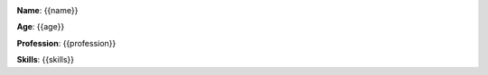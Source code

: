 .. image:: {{photo}}
    :width: 200
    :align: right

**Name**: {{name}}

**Age**: {{age}}

**Profession**: {{profession}}

**Skills**: {{skills}}
